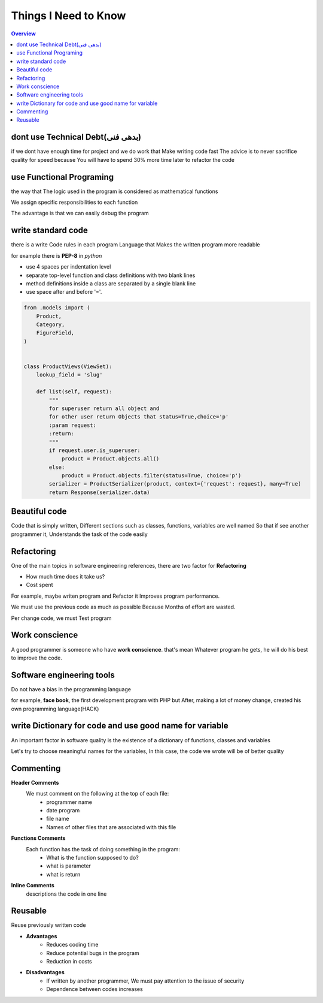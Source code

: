 ======================
**Things I Need to Know**
======================

.. contents:: Overview
   :depth: 3


*******************************
dont use Technical Debt(بدهی فنی)
*******************************
if we dont have enough time for project and we do work that Make writing code fast
The advice is to never sacrifice quality for speed because You will have to spend 30% more time later to refactor the code

**************************
use Functional Programing
**************************
the way that The logic used in the program is considered as mathematical functions

We assign specific responsibilities to each function

The advantage is that we can easily debug the program

********************
write standard code
********************
there is a write Code rules in each program Language that Makes the written program more readable

for example there is **PEP-8** in *python*

- use 4 spaces per indentation level
- separate top-level function and class definitions with two blank lines
- method definitions inside a class are separated by a single blank line
- use space after and before '='.

.. code:: python

    from .models import (
        Product,
        Category,
        FigureField,
    )


    class ProductViews(ViewSet):
        lookup_field = 'slug'

        def list(self, request):
            """
            for superuser return all object and
            for other user return Objects that status=True,choice='p'
            :param request:
            :return:
            """
            if request.user.is_superuser:
                product = Product.objects.all()
            else:
                product = Product.objects.filter(status=True, choice='p')
            serializer = ProductSerializer(product, context={'request': request}, many=True)
            return Response(serializer.data)

****************
Beautiful code
****************
Code that is simply written, Different sections such as classes, functions, variables are well named
So that if see another programmer it, Understands the task of the code easily

*************
Refactoring
*************
One of the main topics in software engineering references, there are two factor for **Refactoring**

- How much time does it take us?
- Cost spent
For example, maybe writen program and Refactor it Improves program performance.

We must use the previous code as much as possible Because Months of effort are wasted.

Per change code, we must Test program

***************
Work conscience
***************
A good programmer is someone who have **work conscience**. that's mean Whatever program he gets, he will do his best to improve the code.

**************************
Software engineering tools
**************************
Do not have a bias in the programming language

for example, **face book**, the first development program with PHP but After, making a lot of money change, created his own programming language(HACK)

**********************************************************
write Dictionary for code and use good name for variable
**********************************************************
An important factor in software quality is the existence of a dictionary of functions, classes and variables

Let's try to choose meaningful names for the variables, In this case, the code we wrote will be of better quality

***********
Commenting
***********

**Header Comments**
    We must comment on the following at the top of each file:
        + programmer name
        + date program
        + file name
        + Names of other files that are associated with this file
**Functions Comments**
    Each function has the task of doing something in the program:
        + What is the function supposed to do?
        + what is parameter
        + what is return
**Inline Comments**
    descriptions the code in one line

*************
Reusable
*************
Reuse previously written code

- **Advantages**
    + Reduces coding time
    + Reduce potential bugs in the program
    + Reduction in costs

- **Disadvantages**
    + If written by another programmer, We must pay attention to the issue of security
    + Dependence between codes increases
